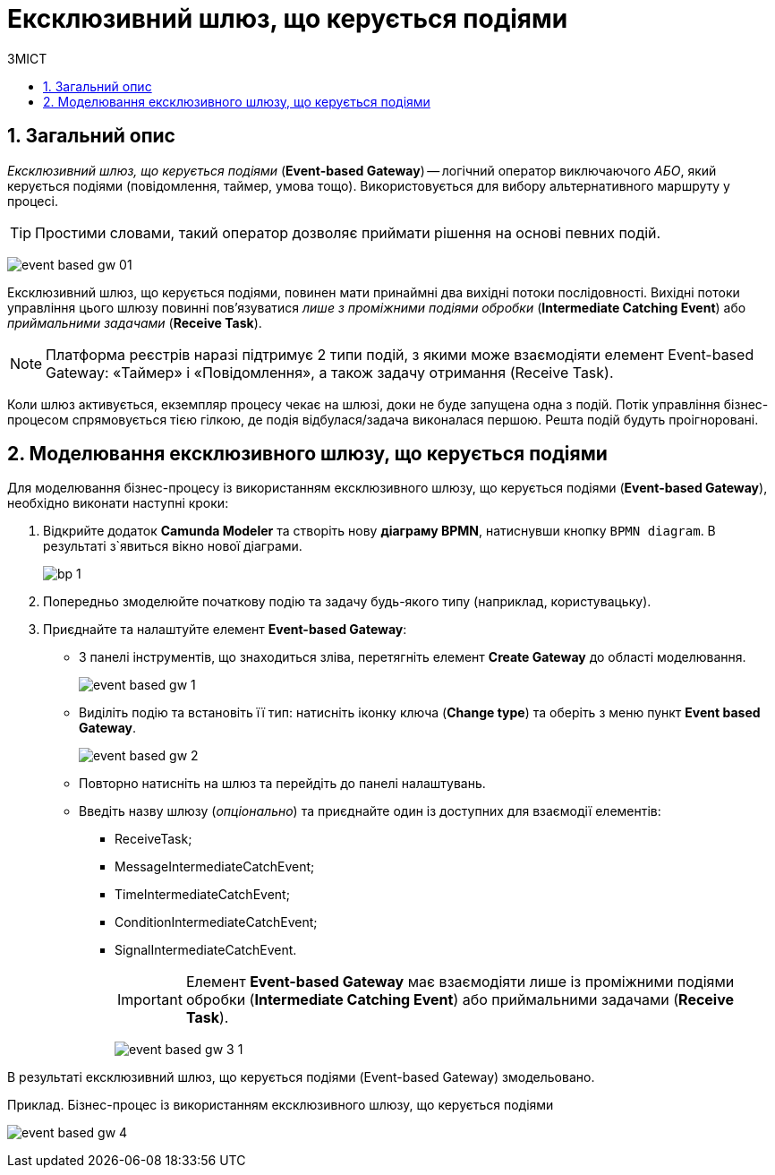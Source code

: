 = Ексклюзивний шлюз, що керується подіями
:toc:
:toclevels: 5
:toc-title: ЗМІСТ
:sectnums:
:sectnumlevels: 5
:sectanchors:

== Загальний опис

_Ексклюзивний шлюз, що керується подіями_ (*Event-based Gateway*) -- логічний  оператор виключаючого _АБО_, який керується подіями (повідомлення, таймер, умова тощо). Використовується для вибору альтернативного маршруту у процесі.

TIP: Простими словами, такий оператор дозволяє приймати рішення на основі певних подій.

image:bp-modeling/bp/gateways/event-based-gw/event-based-gw-01.png[]

Ексклюзивний шлюз, що керується подіями, повинен мати принаймні два вихідні потоки послідовності. Вихідні потоки управління цього шлюзу повинні пов'язуватися _лише з проміжними подіями обробки_ (*Intermediate Catching Event*) або _приймальними задачами_ (*Receive Task*).

NOTE: Платформа реєстрів наразі підтримує 2 типи подій, з якими може взаємодіяти елемент Event-based Gateway: «Таймер» і «Повідомлення», а також задачу отримання (Receive Task).

Коли шлюз активується, екземпляр процесу чекає на шлюзі, доки не буде запущена одна з подій. Потік управління бізнес-процесом спрямовується тією гілкою, де подія відбулася/задача виконалася першою. Решта подій будуть проігноровані.

== Моделювання ексклюзивного шлюзу, що керується подіями

Для моделювання бізнес-процесу із використанням ексклюзивного шлюзу, що керується подіями (*Event-based Gateway*), необхідно виконати наступні кроки:

. Відкрийте додаток **Camunda Modeler** та створіть нову **діаграму BPMN**, натиснувши кнопку `BPMN diagram`.
В результаті з`явиться вікно нової діаграми.

+
image:registry-develop:bp-modeling/bp/modeling-instruction/bp-1.png[]

[start=2]
. Попередньо змоделюйте початкову подію та задачу будь-якого типу (наприклад, користувацьку).
. Приєднайте та налаштуйте елемент  *Event-based Gateway*:
* З панелі інструментів, що знаходиться зліва, перетягніть елемент *Create Gateway* до області моделювання.
+
image:bp-modeling/bp/gateways/event-based-gw/event-based-gw-1.png[]
* Виділіть подію та встановіть її тип: натисніть  іконку ключа (*Change type*) та оберіть з меню пункт *Event based Gateway*.
+
image:bp-modeling/bp/gateways/event-based-gw/event-based-gw-2.png[]
* Повторно натисніть на шлюз та перейдіть до панелі налаштувань.
* Введіть назву шлюзу (_опціонально_) та приєднайте один із доступних для взаємодії елементів:
** ReceiveTask;
** MessageIntermediateCatchEvent;
** TimeIntermediateCatchEvent;
** ConditionIntermediateCatchEvent;
** SignalIntermediateCatchEvent.
+
IMPORTANT: Елемент *Event-based Gateway* має взаємодіяти лише із проміжними подіями обробки (*Intermediate Catching Event*) або приймальними задачами (*Receive Task*).
+
image:bp-modeling/bp/gateways/event-based-gw/event-based-gw-3-1.png[]

В результаті  ексклюзивний шлюз, що керується подіями (Event-based Gateway) змодельовано.

.Приклад. Бізнес-процес із використанням ексклюзивного шлюзу, що керується подіями

image:bp-modeling/bp/gateways/event-based-gw/event-based-gw-4.png[]


